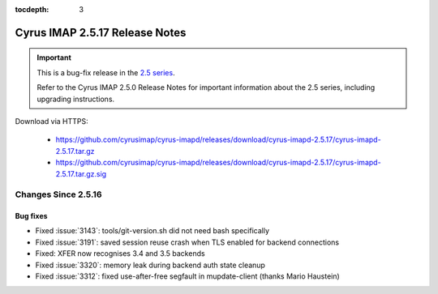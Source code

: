 :tocdepth: 3

===============================
Cyrus IMAP 2.5.17 Release Notes
===============================

.. IMPORTANT::

    This is a bug-fix release in the `2.5 series <http://www.cyrusimap.org/2.5>`_.

    Refer to the Cyrus IMAP 2.5.0 Release Notes for important information
    about the 2.5 series, including upgrading instructions.

Download via HTTPS:

    * https://github.com/cyrusimap/cyrus-imapd/releases/download/cyrus-imapd-2.5.17/cyrus-imapd-2.5.17.tar.gz
    * https://github.com/cyrusimap/cyrus-imapd/releases/download/cyrus-imapd-2.5.17/cyrus-imapd-2.5.17.tar.gz.sig

.. _relnotes-2.5.17-changes:

Changes Since 2.5.16
====================

Bug fixes
---------

* Fixed :issue:`3143`: tools/git-version.sh did not need bash specifically
* Fixed :issue:`3191`: saved session reuse crash when TLS enabled for backend
  connections
* Fixed: XFER now recognises 3.4 and 3.5 backends
* Fixed :issue:`3320`: memory leak during backend auth state cleanup
* Fixed :issue:`3312`: fixed use-after-free segfault in mupdate-client (thanks
  Mario Haustein)

